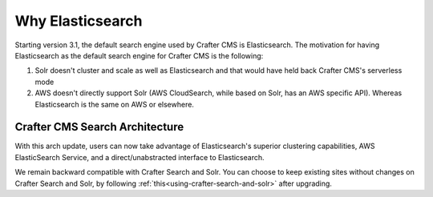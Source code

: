 .. index:: Why Elasticsearch

.. _why-elasticsearch:

=================
Why Elasticsearch
=================

Starting version 3.1, the default search engine used by Crafter CMS is Elasticsearch. The motivation for having Elasticsearch as the default search engine for Crafter CMS is the following:

1. Solr doesn't cluster and scale as well as Elasticsearch and that would have held back Crafter CMS's serverless mode
2. AWS doesn't directly support Solr (AWS CloudSearch, while based on Solr, has an AWS specific API). Whereas Elasticsearch is the same on AWS or elsewhere.

-------------------------------
Crafter CMS Search Architecture
-------------------------------

.. image:: /_static/images/search/search-arch.png
   :alt: Crafter CMS Search Architecture
   :align: center


With this arch update, users can now take advantage of Elasticsearch's superior clustering capabilities, AWS ElasticSearch Service, and a direct/unabstracted interface to Elasticsearch.

We remain backward compatible with Crafter Search and Solr. You can choose to keep existing sites without changes on Crafter Search and Solr, by following :ref:`this<using-crafter-search-and-solr>` after upgrading.


